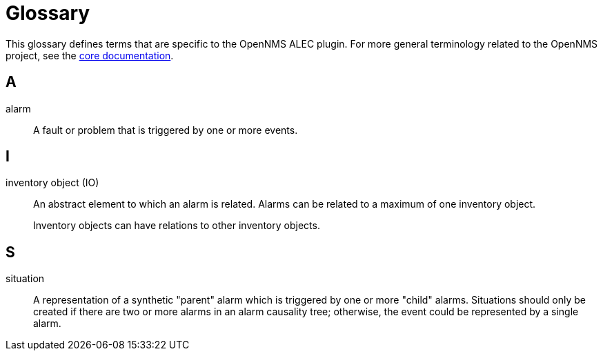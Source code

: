 
= Glossary

This glossary defines terms that are specific to the OpenNMS ALEC plugin.
For more general terminology related to the OpenNMS project, see the https://docs.opennms.com/horizon/latest/reference/glossary.html[core documentation].

== A

alarm:: A fault or problem that is triggered by one or more events.

== I

inventory object (IO):: An abstract element to which an alarm is related.
Alarms can be related to a maximum of one inventory object.
+
Inventory objects can have relations to other inventory objects.

== S

situation:: A representation of a synthetic "parent" alarm which is triggered by one or more "child" alarms.
Situations should only be created if there are two or more alarms in an alarm causality tree; otherwise, the event could be represented by a single alarm.

